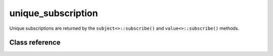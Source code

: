 unique_subscription
===================

Unique subscriptions are returned by the ``subject<>::subscribe()`` and
``value<>::subscribe()`` methods.

Class reference
---------------

.. doxygenclass:: observable::unique_subscription
    :members: